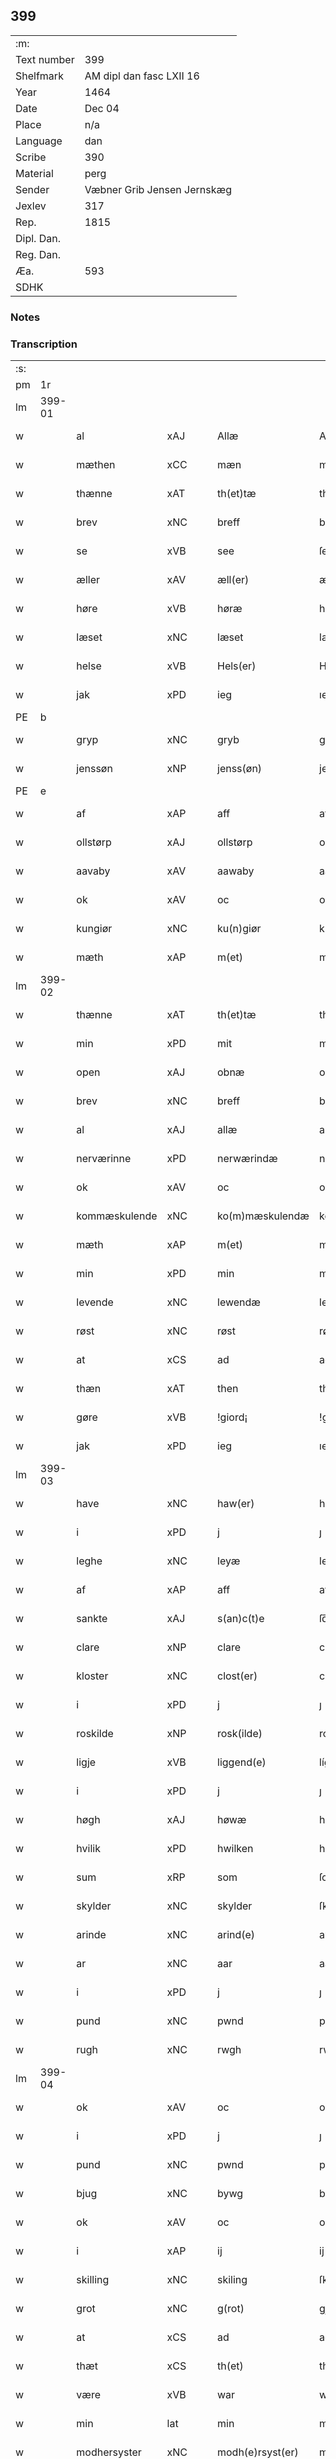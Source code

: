 ** 399
| :m:         |                             |
| Text number | 399                         |
| Shelfmark   | AM dipl dan fasc LXII 16    |
| Year        | 1464                        |
| Date        | Dec 04                      |
| Place       | n/a                         |
| Language    | dan                         |
| Scribe      | 390                         |
| Material    | perg                        |
| Sender      | Væbner Grib Jensen Jernskæg |
| Jexlev      | 317                         |
| Rep.        | 1815                        |
| Dipl. Dan.  |                             |
| Reg. Dan.   |                             |
| Æa.         | 593                         |
| SDHK        |                             |

*** Notes


*** Transcription
| :s: |        |               |                |   |   |                  |              |   |   |   |   |         |   |   |    |        |
| pm  |     1r |               |                |   |   |                  |              |   |   |   |   |         |   |   |    |        |
| lm  | 399-01 |               |                |   |   |                  |              |   |   |   |   |         |   |   |    |        |
| w   |        | al            | xAJ            |   |   | Allæ             | Allæ         |   |   |   |   | dan     |   |   |    | 399-01 |
| w   |        | mæthen        | xCC            |   |   | mæn              | mæ          |   |   |   |   | dan     |   |   |    | 399-01 |
| w   |        | thænne        | xAT            |   |   | th(et)tæ         | thꝫtæ        |   |   |   |   | dan     |   |   |    | 399-01 |
| w   |        | brev          | xNC            |   |   | breff            | bꝛeff        |   |   |   |   | dan     |   |   |    | 399-01 |
| w   |        | se            | xVB            |   |   | see              | ſee          |   |   |   |   | dan     |   |   |    | 399-01 |
| w   |        | æller         | xAV            |   |   | æll(er)          | æl̅l          |   |   |   |   | dan     |   |   |    | 399-01 |
| w   |        | høre          | xVB            |   |   | høræ             | høꝛæ         |   |   |   |   | dan     |   |   |    | 399-01 |
| w   |        | læset         | xNC            |   |   | læset            | læſet        |   |   |   |   | dan     |   |   |    | 399-01 |
| w   |        | helse         | xVB            |   |   | Hels(er)         | Hel         |   |   |   |   | dan     |   |   |    | 399-01 |
| w   |        | jak           | xPD            |   |   | ieg              | ıeg          |   |   |   |   | dan     |   |   |    | 399-01 |
| PE  | b      |               |                |   |   |                      |              |   |   |   |   |     |   |   |   |               |
| w   |        | gryp          | xNC            |   |   | gryb             | grẏb         |   |   |   |   | dan     |   |   |    | 399-01 |
| w   |        | jenssøn       | xNP            |   |   | jenss(øn)        | jen        |   |   |   |   | dan     |   |   |    | 399-01 |
| PE  | e      |               |                |   |   |                      |              |   |   |   |   |     |   |   |   |               |
| w   |        | af            | xAP            |   |   | aff              | aff          |   |   |   |   | dan     |   |   |    | 399-01 |
| w   |        | ollstørp      | xAJ            |   |   | ollstørp         | ollſtøꝛp     |   |   |   |   | dan     |   |   |    | 399-01 |
| w   |        | aavaby        | xAV            |   |   | aawaby           | aawaby       |   |   |   |   | dan     |   |   |    | 399-01 |
| w   |        | ok            | xAV            |   |   | oc               | oc           |   |   |   |   | dan     |   |   |    | 399-01 |
| w   |        | kungiør       | xNC            |   |   | ku(n)giør        | ku̅gíøꝛ       |   |   |   |   | dan     |   |   |    | 399-01 |
| w   |        | mæth          | xAP            |   |   | m(et)            | mꝫ           |   |   |   |   | dan     |   |   |    | 399-01 |
| lm  | 399-02 |               |                |   |   |                  |              |   |   |   |   |         |   |   |    |        |
| w   |        | thænne        | xAT            |   |   | th(et)tæ         | thꝫtæ        |   |   |   |   | dan     |   |   |    | 399-02 |
| w   |        | min           | xPD            |   |   | mit              | mit          |   |   |   |   | dan     |   |   |    | 399-02 |
| w   |        | open          | xAJ            |   |   | obnæ             | obnæ         |   |   |   |   | dan     |   |   |    | 399-02 |
| w   |        | brev          | xNC            |   |   | breff            | bꝛeff        |   |   |   |   | dan     |   |   |    | 399-02 |
| w   |        | al            | xAJ            |   |   | allæ             | allæ         |   |   |   |   | dan     |   |   |    | 399-02 |
| w   |        | nerværinne    | xPD            |   |   | nerwærindæ       | neꝛwæꝛindæ   |   |   |   |   | dan     |   |   |    | 399-02 |
| w   |        | ok            | xAV            |   |   | oc               | oc           |   |   |   |   | dan     |   |   |    | 399-02 |
| w   |        | kommæskulende | xNC            |   |   | ko(m)mæskulendæ  | ko̅mæſkuledæ |   |   |   |   | dan     |   |   |    | 399-02 |
| w   |        | mæth          | xAP            |   |   | m(et)            | mꝫ           |   |   |   |   | dan     |   |   |    | 399-02 |
| w   |        | min           | xPD            |   |   | min              | mı          |   |   |   |   | dan     |   |   |    | 399-02 |
| w   |        | levende       | xNC            |   |   | lewendæ          | lewendæ      |   |   |   |   | dan     |   |   |    | 399-02 |
| w   |        | røst          | xNC            |   |   | røst             | røſt         |   |   |   |   | dan     |   |   |    | 399-02 |
| w   |        | at            | xCS            |   |   | ad               | ad           |   |   |   |   | dan     |   |   |    | 399-02 |
| w   |        | thæn          | xAT            |   |   | then             | the         |   |   |   |   | dan     |   |   |    | 399-02 |
| w   |        | gøre          | xVB            |   |   | !giord¡          | !gioꝛd¡      |   |   |   |   | dan     |   |   |    | 399-02 |
| w   |        | jak           | xPD            |   |   | ieg              | ıeg          |   |   |   |   | dan     |   |   |    | 399-02 |
| lm  | 399-03 |               |                |   |   |                  |              |   |   |   |   |         |   |   |    |        |
| w   |        | have          | xNC            |   |   | haw(er)          | haw         |   |   |   |   | dan     |   |   |    | 399-03 |
| w   |        | i             | xPD            |   |   | j                | ȷ            |   |   |   |   | dan     |   |   |    | 399-03 |
| w   |        | leghe         | xNC            |   |   | leyæ             | leẏæ         |   |   |   |   | dan     |   |   |    | 399-03 |
| w   |        | af            | xAP            |   |   | aff              | aff          |   |   |   |   | dan     |   |   |    | 399-03 |
| w   |        | sankte        | xAJ            |   |   | s(an)c(t)e       | ſc̅e          |   |   |   |   | lat     |   |   |    | 399-03 |
| w   |        | clare         | xNP            |   |   | clare            | clare        |   |   |   |   | lat     |   |   |    | 399-03 |
| w   |        | kloster       | xNC            |   |   | clost(er)        | cloſt       |   |   |   |   | dan     |   |   |    | 399-03 |
| w   |        | i             | xPD            |   |   | j                | ȷ            |   |   |   |   | dan     |   |   |    | 399-03 |
| w   |        | roskilde      | xNP            |   |   | rosk(ilde)       | roſkꝭ        |   |   |   |   | dan     |   |   |    | 399-03 |
| w   |        | ligje         | xVB            |   |   | liggend(e)       | líggen      |   |   |   |   | dan     |   |   |    | 399-03 |
| w   |        | i             | xPD            |   |   | j                | ȷ            |   |   |   |   | dan     |   |   |    | 399-03 |
| w   |        | høgh          | xAJ            |   |   | høwæ             | høwæ         |   |   |   |   | dan     |   |   |    | 399-03 |
| w   |        | hvilik        | xPD            |   |   | hwilken          | hwilke      |   |   |   |   | dan     |   |   |    | 399-03 |
| w   |        | sum           | xRP            |   |   | som              | ſo          |   |   |   |   | dan     |   |   |    | 399-03 |
| w   |        | skylder       | xNC            |   |   | skylder          | ſkẏldeꝛ      |   |   |   |   | dan     |   |   |    | 399-03 |
| w   |        | arinde        | xNC            |   |   | arind(e)         | aꝛin        |   |   |   |   | dan     |   |   |    | 399-03 |
| w   |        | ar            | xNC            |   |   | aar              | aaꝛ          |   |   |   |   | dan     |   |   |    | 399-03 |
| w   |        | i             | xPD            |   |   | j                | ȷ            |   |   |   |   | dan     |   |   |    | 399-03 |
| w   |        | pund          | xNC            |   |   | pwnd             | pwnd         |   |   |   |   | dan     |   |   |    | 399-03 |
| w   |        | rugh          | xNC            |   |   | rwgh             | rwgh         |   |   |   |   | dan     |   |   |    | 399-03 |
| lm  | 399-04 |               |                |   |   |                  |              |   |   |   |   |         |   |   |    |        |
| w   |        | ok            | xAV            |   |   | oc               | oc           |   |   |   |   | dan     |   |   |    | 399-04 |
| w   |        | i             | xPD            |   |   | j                | ȷ            |   |   |   |   | dan     |   |   |    | 399-04 |
| w   |        | pund          | xNC            |   |   | pwnd             | pwnd         |   |   |   |   | dan     |   |   |    | 399-04 |
| w   |        | bjug          | xNC            |   |   | bywg             | bẏwg         |   |   |   |   | dan     |   |   |    | 399-04 |
| w   |        | ok            | xAV            |   |   | oc               | oc           |   |   |   |   | dan     |   |   |    | 399-04 |
| w   |        | i             | xAP            |   |   | ij               | ij           |   |   |   |   | dan     |   |   |    | 399-04 |
| w   |        | skilling      | xNC            |   |   | skiling          | ſkıling      |   |   |   |   | dan     |   |   | =  | 399-04 |
| w   |        | grot          | xNC            |   |   | g(rot)           | gꝭ           |   |   |   |   | dan     |   |   | == | 399-04 |
| w   |        | at            | xCS            |   |   | ad               | ad           |   |   |   |   | dan     |   |   |    | 399-04 |
| w   |        | thæt          | xCS            |   |   | th(et)           | thꝫ          |   |   |   |   | dan     |   |   |    | 399-04 |
| w   |        | være          | xVB            |   |   | war              | waꝛ          |   |   |   |   | dan     |   |   |    | 399-04 |
| w   |        | min           | lat            |   |   | min              | mi          |   |   |   |   | dan     |   |   |    | 399-04 |
| w   |        | modhersyster  | xNC            |   |   | modh(e)rsyst(er) | modhꝛ̅ſẏſt   |   |   |   |   | dan     |   |   |    | 399-04 |
| w   |        | dotter        | xNC            |   |   | dott(er)         | dott        |   |   |   |   | dan     |   |   |    | 399-04 |
| w   |        | syster        | xNC            |   |   | syst(er)         | ſyſt        |   |   |   |   | dan     |   |   |    | 399-04 |
| PE  | b      |               |                |   |   |                      |              |   |   |   |   |     |   |   |   |               |
| w   |        | elnæ          | xNP            |   |   | elnæ             | elnæ         |   |   |   |   | dan     |   |   |    | 399-04 |
| w   |        | nielsæ        | xNP            |   |   | nielsæ           | nielſæ       |   |   |   |   | dan     |   |   | =  | 399-04 |
| w   |        | dotter        | xNC            |   |   | dott(er)         | dott        |   |   |   |   | dan     |   |   | == | 399-04 |
| PE  | e      |               |                |   |   |                      |              |   |   |   |   |     |   |   |   |               |
| w   |        | hun           | xPD            |   |   | hennes           | henne       |   |   |   |   | dan     |   |   |    | 399-04 |
| w   |        | ræt           | xNC            |   |   | rættæ            | rættæ        |   |   |   |   | dan     |   |   |    | 399-04 |
| lm  | 399-05 |               |                |   |   |                  |              |   |   |   |   |         |   |   |    |        |
| w   |        | møtherne      | xNC            |   |   | mødh(e)rnæ       | mødhꝛ̅næ      |   |   |   |   | dan     |   |   |    | 399-05 |
| w   |        | ok            | xAV            |   |   | oc               | oc           |   |   |   |   | dan     |   |   |    | 399-05 |
| w   |        | være          | xVB            |   |   | wor              | woꝛ          |   |   |   |   | dan     |   |   |    | 399-05 |
| w   |        | ingiv         | xNC            |   |   | ingiw(et)        | ingiwꝫ       |   |   |   |   | dan     |   |   |    | 399-05 |
| w   |        | mæth          | xAP            |   |   | m(et)            | mꝫ           |   |   |   |   | dan     |   |   |    | 399-05 |
| w   |        | hun           | xPD            |   |   | hennæ            | hennæ        |   |   |   |   | dan     |   |   |    | 399-05 |
| w   |        | mæth          | xAP            |   |   | m(et)            | mꝫ           |   |   |   |   | dan     |   |   |    | 399-05 |
| w   |        | soodant       | xNC            |   |   | soo dant         | ſoo dant     |   |   |   |   | dan     |   |   |    | 399-05 |
| w   |        | skjal         | xNC            |   |   | skeel            | ſkeel        |   |   |   |   | dan     |   |   |    | 399-05 |
| w   |        | ad            | lat            |   |   | ad               | ad           |   |   |   |   | dan     |   |   |    | 399-05 |
| w   |        | hun           | xPD            |   |   | hu(n)            | hu̅           |   |   |   |   | dan     |   |   |    | 399-05 |
| w   |        | skule¦skjule  | xVB            |   |   | skuldæ           | ſkuldæ       |   |   |   |   | dan     |   |   |    | 399-05 |
| w   |        | have          | xVB            |   |   | haw(et)          | hawꝫ         |   |   |   |   | dan     |   |   |    | 399-05 |
| w   |        | i             | xPD            |   |   | j                | ȷ            |   |   |   |   | dan     |   |   |    | 399-05 |
| w   |        | sinne         | xNC            |   |   | sinæ             | ſínæ         |   |   |   |   | dan     |   |   |    | 399-05 |
| w   |        | dagh          | xNC            |   |   | dawæ             | dawæ         |   |   |   |   | dan     |   |   |    | 399-05 |
| w   |        | ok            | xAV            |   |   | oc               | oc           |   |   |   |   | dan     |   |   |    | 399-05 |
| w   |        | æfter         | xAP            |   |   | æft(er)          | æft         |   |   |   |   | dan     |   |   |    | 399-05 |
| w   |        | hun           | xPD            |   |   | he(n)nes         | he̅ne        |   |   |   |   | dan     |   |   |    | 399-05 |
| lm  | 399-06 |               |                |   |   |                  |              |   |   |   |   |         |   |   |    |        |
| w   |        | døth          | xNC            |   |   | døth             | døth         |   |   |   |   | dan     |   |   |    | 399-06 |
| w   |        | skule¦skjule  | xVB            |   |   | skuldæ           | ſkuldæ       |   |   |   |   | dan     |   |   |    | 399-06 |
| w   |        | thæt          | xCS            |   |   | th(et)           | thꝫ          |   |   |   |   | dan     |   |   |    | 399-06 |
| w   |        | kome          | xVB            |   |   | ko(m)mæ          | ko̅mæ         |   |   |   |   | dan     |   |   |    | 399-06 |
| w   |        | til           | xAP            |   |   | til              | til          |   |   |   |   | dan     |   |   |    | 399-06 |
| w   |        | kloster       | xNC            |   |   | clost(er)        | cloſt       |   |   |   |   | dan     |   |   |    | 399-06 |
| w   |        | uhindret      | xAJ            |   |   | uhindret         | uhindꝛet     |   |   |   |   | dan     |   |   |    | 399-06 |
| w   |        | æf            | xCS            |   |   | af               | af           |   |   |   |   | dan     |   |   |    | 399-06 |
| w   |        | al            | xAJ            |   |   | allæ             | allæ         |   |   |   |   | dan     |   |   |    | 399-06 |
| w   |        | hun           | xPD            |   |   | hennæ            | hennæ        |   |   |   |   | dan     |   |   |    | 399-06 |
| w   |        | arving        | xNC            |   |   | arwingæ          | aꝛwíngæ      |   |   |   |   | dan     |   |   |    | 399-06 |
| w   |        | ok            | xAV            |   |   | oc               | oc           |   |   |   |   | dan     |   |   |    | 399-06 |
| w   |        | at            | xCS            |   |   | ad               | ad           |   |   |   |   | dan     |   |   |    | 399-06 |
| w   |        | thæn          | xAT            |   |   | th(et)           | thꝫ          |   |   |   |   | dan     |   |   |    | 399-06 |
| w   |        | skule¦skjule  | xVB            |   |   | skuldæ           | ſkuldæ       |   |   |   |   | dan     |   |   |    | 399-06 |
| w   |        | skiftes       | xNC            |   |   | skiftes          | ſkífte      |   |   |   |   | dan     |   |   |    | 399-06 |
| w   |        | i             | xAP            |   |   | j                | ȷ            |   |   |   |   | dan     |   |   |    | 399-06 |
| w   |        | bland         | xAP            |   |   | bland            | bland        |   |   |   |   | dan     |   |   |    | 399-06 |
| lm  | 399-07 |               |                |   |   |                  |              |   |   |   |   |         |   |   |    |        |
| w   |        | thæn          | xAT            |   |   | the              | the          |   |   |   |   | dan     |   |   |    | 399-07 |
| w   |        | hetherleghe   | xNC            |   |   | hedh(e)rleghæ    | hedhꝛ̅leghæ   |   |   |   |   | dan     |   |   |    | 399-07 |
| w   |        | jungfrue      | xNC            |   |   | jo(m)f(rv)er     | ȷo̅feͮꝛ        |   |   |   |   | dan     |   |   |    | 399-07 |
| w   |        | ad            | lat            |   |   | ad               | ad           |   |   |   |   | dan     |   |   |    | 399-07 |
| w   |        | skul          | xNC            |   |   | skulæ            | ſkulæ        |   |   |   |   | dan     |   |   |    | 399-07 |
| w   |        | hvær          | xPD            |   |   | hwert            | hweꝛt        |   |   |   |   | dan     |   |   |    | 399-07 |
| w   |        | ar            | xNC            |   |   | aar              | aaꝛ          |   |   |   |   | dan     |   |   |    | 399-07 |
| w   |        | bægonge       | xPD            |   |   | begongæ          | begongæ      |   |   |   |   | dan     |   |   |    | 399-07 |
| w   |        | bathe         | xPD            |   |   | begg(is)         | beggꝭ        |   |   |   |   | dan     |   |   |    | 399-07 |
| w   |        | var           | xDP            |   |   | woræ             | woꝛæ         |   |   |   |   | dan     |   |   |    | 399-07 |
| w   |        | kær           | xAJ            |   |   | kær(e)           | kær         |   |   |   |   | dan     |   |   |    | 399-07 |
| w   |        | forældre      | xNC            |   |   | forældres        | foꝛældꝛe    |   |   |   |   | dan     |   |   |    | 399-07 |
| w   |        | sjale         | xAV            |   |   | sielæ            | ſíelæ        |   |   |   |   | dan     |   |   |    | 399-07 |
| w   |        | ut            | xAV            |   |   | vd               | vd           |   |   |   |   | dan     |   |   |    | 399-07 |
| w   |        | til           | xAP            |   |   | til              | tıl          |   |   |   |   | dan     |   |   |    | 399-07 |
| w   |        | dom           | xNC            |   |   | dommen           | domme       |   |   |   |   | dan     |   |   |    | 399-07 |
| lm  | 399-08 |               |                |   |   |                  |              |   |   |   |   |         |   |   |    |        |
| w   |        | ok            | xAV            |   |   | Oc               | Oc           |   |   |   |   | dan     |   |   |    | 399-08 |
| w   |        | til           | xAP            |   |   | til              | tıl          |   |   |   |   | dan     |   |   |    | 399-08 |
| w   |        | ytermere      | xAJ            |   |   | yd(er)mer(e)     | ẏdmer      |   |   |   |   | dan     |   |   |    | 399-08 |
| w   |        | statfeste     | xNC            |   |   | stadfestæ        | ſtadfeſtæ    |   |   |   |   | dan     |   |   |    | 399-08 |
| w   |        | ok            | xAV            |   |   | oc               | oc           |   |   |   |   | dan     |   |   |    | 399-08 |
| w   |        | vidnæbrth    | xAJ            |   |   | widnæbrdh       | wídnæbꝛdh   |   |   |   |   | dan     |   |   |    | 399-08 |
| w   |        | tha           | xAV            |   |   | tha              | tha          |   |   |   |   | dan     |   |   |    | 399-08 |
| w   |        | være          | xVB            |   |   | er               | eꝛ           |   |   |   |   | dan     |   |   |    | 399-08 |
| w   |        | min           | xPD            |   |   | mit              | mít          |   |   |   |   | dan     |   |   |    | 399-08 |
| w   |        | insighle      | xNC            |   |   | inseylæ          | ínſeẏlæ      |   |   |   |   | dan     |   |   |    | 399-08 |
| w   |        | hænkt         | xAJ            |   |   | hænkt            | hænkt        |   |   |   |   | dan     |   |   |    | 399-08 |
| w   |        | hærre         | xNC            |   |   | h(er)            | h           |   |   |   |   | dan     |   |   |    | 399-08 |
| w   |        | fore          | xNC            |   |   | foræ             | foꝛæ         |   |   |   |   | dan     |   |   |    | 399-08 |
| w   |        | thænne        | xDD            |   |   | Th(et)tæ         | Thꝫtæ        |   |   |   |   | dan     |   |   |    | 399-08 |
| w   |        | brev          | xNC            |   |   | breff            | bꝛeff        |   |   |   |   | dan     |   |   |    | 399-08 |
| w   |        | var           | xDP            |   |   | wor              | woꝛ          |   |   |   |   | dan     |   |   |    | 399-08 |
| w   |        | give          | xVB            |   |   | giw(et)          | giwꝫ         |   |   |   |   | dan     |   |   |    | 399-08 |
| w   |        | ar            | xNC            |   |   | aar              | aaꝛ          |   |   |   |   | dan     |   |   |    | 399-08 |
| lm  | 399-09 |               |                |   |   |                  |              |   |   |   |   |         |   |   |    |        |
| w   |        | æfter         | xAP            |   |   | æfft(er)         | æfft        |   |   |   |   | dan     |   |   |    | 399-09 |
| w   |        | var           | xDP            |   |   | wors             | woꝛ         |   |   |   |   | dan     |   |   |    | 399-09 |
| w   |        | hærre         | xNC            |   |   | h(er)ræ          | hr̅æ          |   |   |   |   | dan     |   |   |    | 399-09 |
| w   |        | byrth         | xNC            |   |   | byrdh            | bẏrdh        |   |   |   |   | dan     |   |   |    | 399-09 |
| w   |        | thusende      | xNC            |   |   | thusindæ         | thuſindæ     |   |   |   |   | dan     |   |   |    | 399-09 |
| w   |        | ar            | xNC            |   |   | aar              | aaꝛ          |   |   |   |   | dan     |   |   |    | 399-09 |
| w   |        | ok            | xCC            |   |   | oc               | oc           |   |   |   |   | dan     |   |   |    | 399-09 |
| w   |        | fjure         | xNA            |   |   | firæ             | fíræ         |   |   |   |   | dan     |   |   |    | 399-09 |
| w   |        | hundræte      | xVB            |   |   | hundrædhæ        | hundꝛædhæ    |   |   |   |   | dan     |   |   |    | 399-09 |
| w   |        | ar            | xNC            |   |   | aar              | aaꝛ          |   |   |   |   | dan     |   |   |    | 399-09 |
| w   |        | ok            | xAV            |   |   | oc               | oc           |   |   |   |   | dan     |   |   |    | 399-09 |
| w   |        | thrysintive   | xNC            |   |   | thrysintiwæ      | thꝛẏſíntíwæ  |   |   |   |   | dan     |   |   |    | 399-09 |
| w   |        | ar            | xNC            |   |   | aar              | aaꝛ          |   |   |   |   | dan     |   |   |    | 399-09 |
| w   |        | ok            | xAV            |   |   | oc               | oc           |   |   |   |   | dan     |   |   |    | 399-09 |
| w   |        | thæn          | xAT            |   |   | th(et)           | thꝫ          |   |   |   |   | dan     |   |   |    | 399-09 |
| w   |        | fjarthe       | xNA            |   |   | fierdhæ          | fıeꝛdhæ      |   |   |   |   | dan     |   |   |    | 399-09 |
| w   |        | ar            | xNC            |   |   | aar              | aaꝛ          |   |   |   |   | dan     |   |   |    | 399-09 |
| w   |        | sankte        | xAJ            |   |   | s(an)c(t)e       | ſc̅e          |   |   |   |   | lat     |   |   |    | 399-09 |
| lm  | 399-10 |               |                |   |   |                  |              |   |   |   |   |         |   |   |    |        |
| w   |        | barbare       | xNC            |   |   | barbaræ          | baꝛbaræ      |   |   |   |   | lat/dan |   |   |    | 399-10 |
| w   |        | dagh          | xNC            |   |   | daw              | daw          |   |   |   |   | dan     |   |   |    | 399-10 |
| w   |        | virginis      | lat            |   |   | v(ir)gi(ni)s     | vgi̅        |   |   |   |   | lat     |   |   |    | 399-10 |
| w   |        | et            | lat            |   |   | (et)             | ⁊            |   |   |   |   | lat     |   |   |    | 399-10 |
| w   |        | martyris      | xNC            |   |   | m(a)rt(yri)s     | mꝛ̅t         |   |   |   |   | lat     |   |   |    | 399-10 |
| :e: |        |               |                |   |   |                  |              |   |   |   |   |         |   |   |    |        |


